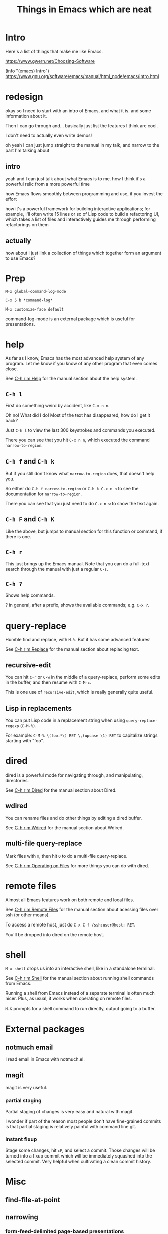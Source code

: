 #+title: Things in Emacs which are neat

* Intro
Here's a list of things that make me like Emacs.

https://www.gwern.net/Choosing-Software


(info "(emacs) Intro")
https://www.gnu.org/software/emacs/manual/html_node/emacs/Intro.html
* redesign
okay so I need to start with an intro of Emacs,
and what it is.
and some information about it.

Then I can go through and... basically just list the features I think are cool.

I don't need to actually even write demos!

oh yeah I can just jump straight to the manual in my talk,
and narrow to the part I'm talking about

** intro
yeah and I can just talk about what Emacs is to me.
how I think it's a powerful relic from a more powerful time

how Emacs flows smoothly between programming and use, if you invest the effort

how it's a powerful framework for building interactive applications;
for example, I'll often write 15 lines or so of Lisp code to build a refactoring UI,
which takes a list of files and interactively guides me through performing refactorings on them
** actually
how about I just link a collection of things which together form an argument to use Emacs?
* Prep
=M-x global-command-log-mode=

=C-x 5 b *command-log*=

=M-x customize-face default=

command-log-mode is an external package which is useful for presentations.
* help
As far as I know, Emacs has the most advanced help system of any program.
Let me know if you know of any other program that even comes close.

See [[https://www.gnu.org/software/emacs/manual/html_node/emacs/Help.html][C-h r m Help]] for the manual section about the help system.

** =C-h l=
  First do something weird by accident, like =C-x n n=.

  Oh no! What did I do! Most of the text has disappeared, how do I get it back?

  Just =C-h l= to view the last 300 keystrokes and commands you executed.

  There you can see that you hit =C-x n n=, which executed the command =narrow-to-region=.
** =C-h f= and =C-h k=
  But if you still don't know what =narrow-to-region= does, that doesn't help you.

  So either do =C-h f narrow-to-region= or =C-h k C-x n n= to see the documentation for =narrow-to-region=.

  There you can see that you just need to do =C-x n w= to show the text again.
** =C-h F= and =C-h K=
  Like the above, but jumps to manual section for this function or command, if there is one.
** =C-h r=
  This just brings up the Emacs manual.
  Note that you can do a full-text search through the manual with just a regular =C-s=.
** =C-h ?=
   Shows help commands.

   ? in general, after a prefix, shows the available commands; e.g. =C-x ?=.
* query-replace
  Humble find and replace, with =M-%=.
  But it has some advanced features!

  See [[https://www.gnu.org/software/emacs/manual/html_node/emacs/Replace.html][C-h r m Replace]] for the manual section about replacing text.
** recursive-edit
   You can hit =C-r= or =C-w= in the middle of a query-replace,
   perform some edits in the buffer,
   and then resume with =C-M-c=.

   This is one use of =recursive-edit=, which is really generally quite useful.
** Lisp in replacements
   You can put Lisp code in a replacement string when using =query-replace-regexp= (=C-M-%)=.

   For example:
   =C-M-% \(foo.*\) RET \,(upcase \1) RET=
   to capitalize strings starting with "foo".
* dired
dired is a powerful mode for navigating through, and manipulating, directories.

See [[https://www.gnu.org/software/emacs/manual/html_node/emacs/Dired.html][C-h r m Dired]] for the manual section about Dired.
** wdired
 You can rename files and do other things by editing a dired buffer.

 See [[https://www.gnu.org/software/emacs/manual/html_node/emacs/Wdired.html][C-h r m Wdired]] for the manual section about Wdired.
** multi-file query-replace
Mark files with =m=, then hit =Q= to do a multi-file query-replace.

See [[https://www.gnu.org/software/emacs/manual/html_node/emacs/Operating-on-Files.html][C-h r m Operating on Files]] for more things you can do with dired.
* remote files
Almost all Emacs features work on both remote and local files.

See [[https://www.gnu.org/software/emacs/manual/html_node/emacs/Remote-Files.html][C-h r m Remote Files]] for the manual section about acessing files over ssh (or other means).

To access a remote host, just do =C-x C-f /ssh:user@host: RET=.

You'll be dropped into dired on the remote host.
* shell
=M-x shell= drops us into an interactive shell, like in a standalone terminal.

See [[https://www.gnu.org/software/emacs/manual/html_node/emacs/Shell.html][C-h r m Shell]] for the manual section about running shell commands from Emacs.

Running a shell from Emacs instead of a separate terminal is often much nicer.
Plus, as usual, it works when operating on remote files.

=M-&= prompts for a shell command to run directly, output going to a buffer.
* External packages
** notmuch email
   I read email in Emacs with notmuch.el.
** magit
   magit is very useful.
*** partial staging
    Partial staging of changes is very easy and natural with magit.

    I wonder if part of the reason most people don't have fine-grained commits
    is that partial staging is relatively painful with command line git.
*** instant fixup
    Stage some changes, hit =cF=, and select a commit.
    Those changes will be turned into a fixup commit which will be immediately squashed into the selected commit.
    Very helpful when cultivating a clean commit history.
* Misc
** find-file-at-point
** narrowing
*** form-feed-delimited page-based presentations
** kmacros
** project.el
** kill ring
** prefix to repeat commands
** C-x C-x to swap side of selection
** C-x r to do rectangular selection
** proced
* Things in Emacs which I think are less neat than the neatness level that everyone else seems to think they have
** org
* Where to learn more
** the manual
   Read it!
* feedback
** set up host for remote use
** use visual-line-mode
** have a list at the end
** maybe introduce things a little more?
** talk about org-mode (specifically we should say that it's irrelevant)
** cut down on time
   I took 15 minutes
* favorite three
  dired + wdired
  Tramp (demonstrating dired then opening files)
  email
